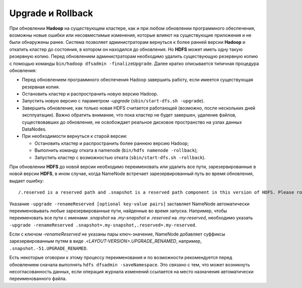Upgrade и Rollback
====================

При обновлении **Hadoop** на существующем кластере, как и при любом обновлении программного обеспечения, возможны новые ошибки или несовместимые изменения, которые влияют на существующие приложения и не были обнаружены ранее. Система позволяет администраторам вернуться к более ранней версии **Hadoop** и откатить кластер до состояния, в котором он находился до обновления. Но **HDFS** может иметь одну такую резервную копию. Перед обновлением администраторам необходимо удалить существующую резервную копию с помощью команды ``bin/hadoop dfsadmin -finalizeUpgrade``. Далее кратко описывается типичная процедура обновления:

* Перед обновлением программного обеспечения Hadoop завершить работу, если имеется существующая резервная копия.
* Остановить кластер и распространить новую версию Hadoop.
* Запустить новую версию с параметром *-upgrade* (``sbin/start-dfs.sh -upgrade``).
* Завершить обновление, как только новая HDFS считается работающей (возможно, после нескольких дней эксплуатации). Важно обратить внимание, что пока кластер не будет завершен, удаление файлов, существовавших до обновления, не освобождает реальное дисковое пространство на узлах данных DataNodes.
* При необходимости вернуться к старой версии:

  * Остановить кластер и распространить более раннюю версию Hadoop;

  * Выполнить команду отката в namenode (``bin/hdfs namenode -rollback``);

  * Запустить кластер с возможностью отката (``sbin/start-dfs.sh -rollback``).

При обновлении **HDFS** до новой версии необходимо переименовать или удалить все пути, зарезервированные в новой версии **HDFS**, в ином случае, когда NameNode встречает зарезервированный путь во время обновления, выдает ошибку:

::

 /.reserved is a reserved path and .snapshot is a reserved path component in this version of HDFS. Please rollback and delete or rename this path, or upgrade with the -renameReserved [key-value pairs] option to automatically rename these paths during upgrade.

Указание ``-upgrade -renameReserved [optional key-value pairs]`` заставляет NameNode автоматически переименовывать любые зарезервированные пути, найденные во время запуска. Например, чтобы переименовать все пути с именами *.snapshot* на *.my-snapshot* и *.reserved* на *.my-reserved*, необходимо указать ``-upgrade -renameReserved .snapshot=.my-snapshot,.reserved=.my-reserved``.

Если с ключом *-renameReserved* не указаны пары ключ-значение, NameNode добавляет суффиксы зарезервированным путям в виде *.<LAYOUT-VERSION>.UPGRADE_RENAMED*, например, ``.snapshot.-51.UPGRADE_RENAMED``.

Есть некоторые оговорки к этому процессу переименования и по возможности рекомендуется перед обновлением сначала выполнять ``hdfs dfsadmin -saveNamespace``. Это связано с тем, что может возникнуть несогласованность данных, если операция журнала изменений ссылается на место назначения автоматически переименованного файла.
